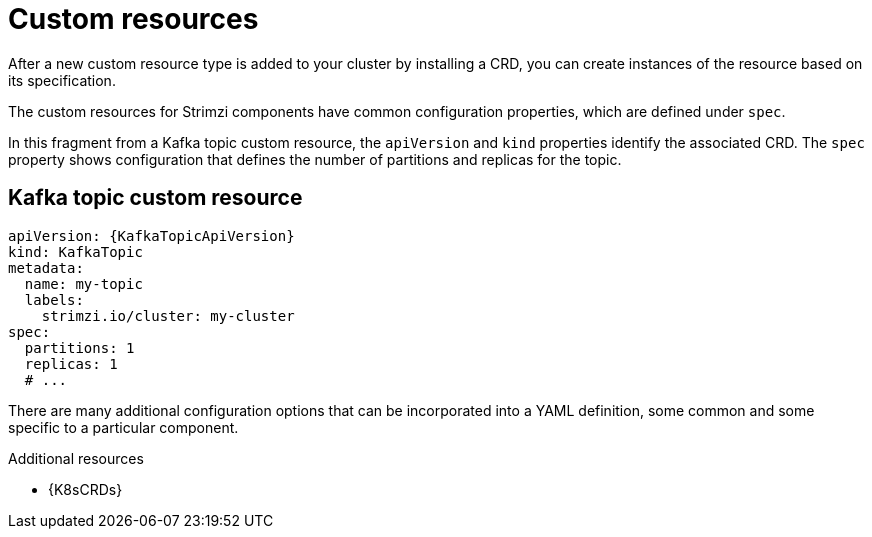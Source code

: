 // This module is included in:
//
// overview/assembly-configuration-points.adoc

[id="configuration-points-resources_{context}"]
= Custom resources

After a new custom resource type is added to your cluster by installing a CRD, you can create instances of the resource based on its specification.

The custom resources for Strimzi components have common configuration properties, which are defined under `spec`.

In this fragment from a Kafka topic custom resource, the `apiVersion` and `kind` properties identify the associated CRD.
The `spec` property shows configuration that defines the number of partitions and replicas for the topic.

[discrete]
== Kafka topic custom resource
[source,yaml,subs="attributes+"]
----
apiVersion: {KafkaTopicApiVersion}
kind: KafkaTopic
metadata:
  name: my-topic
  labels:
    strimzi.io/cluster: my-cluster
spec:
  partitions: 1
  replicas: 1
  # ...
----

There are many additional configuration options that can be incorporated into a YAML definition, some common and some specific to a particular component.

[role="_additional-resources"]
.Additional resources

* {K8sCRDs}
